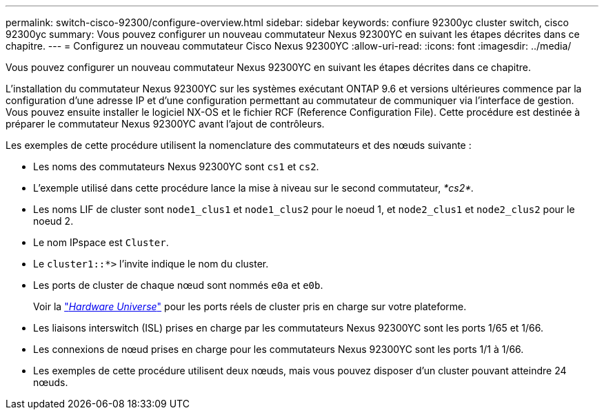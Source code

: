 ---
permalink: switch-cisco-92300/configure-overview.html 
sidebar: sidebar 
keywords: confiure 92300yc cluster switch, cisco 92300yc 
summary: Vous pouvez configurer un nouveau commutateur Nexus 92300YC en suivant les étapes décrites dans ce chapitre. 
---
= Configurez un nouveau commutateur Cisco Nexus 92300YC
:allow-uri-read: 
:icons: font
:imagesdir: ../media/


[role="lead"]
Vous pouvez configurer un nouveau commutateur Nexus 92300YC en suivant les étapes décrites dans ce chapitre.

L'installation du commutateur Nexus 92300YC sur les systèmes exécutant ONTAP 9.6 et versions ultérieures commence par la configuration d'une adresse IP et d'une configuration permettant au commutateur de communiquer via l'interface de gestion. Vous pouvez ensuite installer le logiciel NX-OS et le fichier RCF (Reference Configuration File). Cette procédure est destinée à préparer le commutateur Nexus 92300YC avant l'ajout de contrôleurs.

Les exemples de cette procédure utilisent la nomenclature des commutateurs et des nœuds suivante :

* Les noms des commutateurs Nexus 92300YC sont `cs1` et `cs2`.
* L'exemple utilisé dans cette procédure lance la mise à niveau sur le second commutateur, _*cs2*._
* Les noms LIF de cluster sont `node1_clus1` et `node1_clus2` pour le noeud 1, et `node2_clus1` et `node2_clus2` pour le noeud 2.
* Le nom IPspace est `Cluster`.
* Le `cluster1::*>` l'invite indique le nom du cluster.
* Les ports de cluster de chaque nœud sont nommés `e0a` et `e0b`.
+
Voir la link:https://hwu.netapp.com/Home/Index["_Hardware Universe_"^] pour les ports réels de cluster pris en charge sur votre plateforme.

* Les liaisons interswitch (ISL) prises en charge par les commutateurs Nexus 92300YC sont les ports 1/65 et 1/66.
* Les connexions de nœud prises en charge pour les commutateurs Nexus 92300YC sont les ports 1/1 à 1/66.
* Les exemples de cette procédure utilisent deux nœuds, mais vous pouvez disposer d'un cluster pouvant atteindre 24 nœuds.

